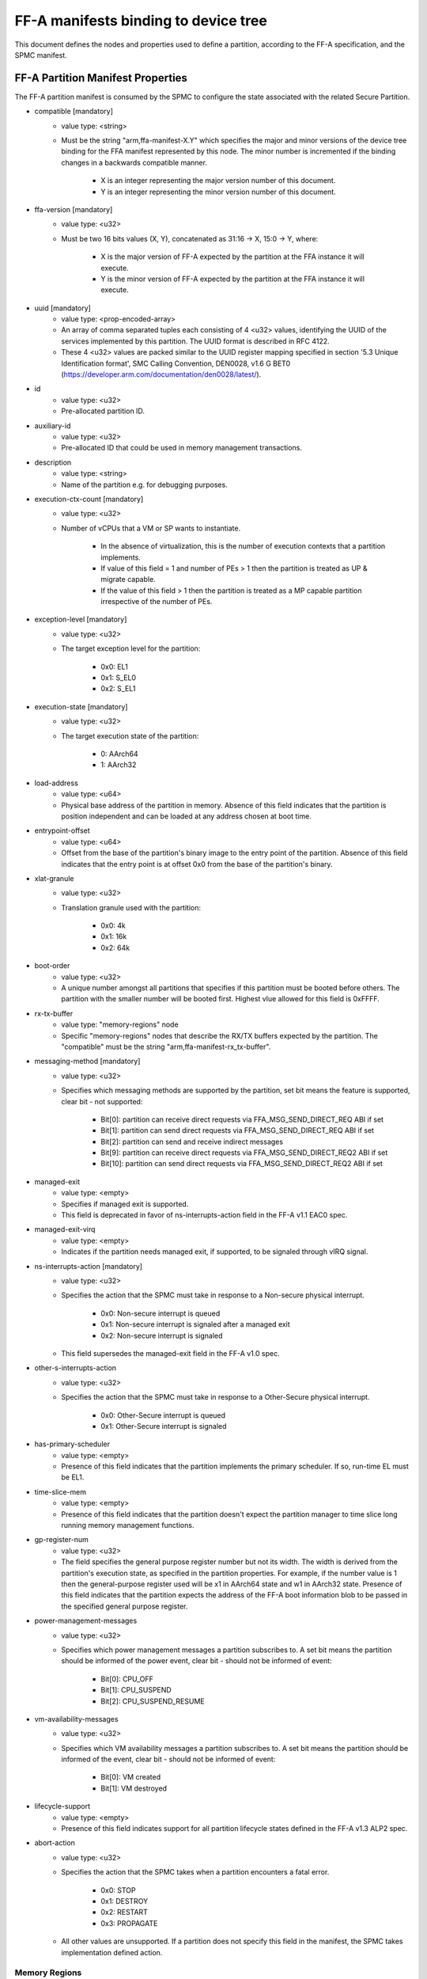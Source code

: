FF-A manifests binding to device tree
=====================================

This document defines the nodes and properties used to define a partition,
according to the FF-A specification, and the SPMC manifest.

FF-A Partition Manifest Properties
----------------------------------

The FF-A partition manifest is consumed by the SPMC to configure the state
associated with the related Secure Partition.

- compatible [mandatory]
   - value type: <string>
   - Must be the string "arm,ffa-manifest-X.Y" which specifies the major and
     minor versions of the device tree binding for the FFA manifest represented
     by this node. The minor number is incremented if the binding changes in a
     backwards compatible manner.

      - X is an integer representing the major version number of this document.
      - Y is an integer representing the minor version number of this document.

- ffa-version [mandatory]
   - value type: <u32>
   - Must be two 16 bits values (X, Y), concatenated as 31:16 -> X,
     15:0 -> Y, where:

      - X is the major version of FF-A expected by the partition at the FFA
        instance it will execute.
      - Y is the minor version of FF-A expected by the partition at the FFA
        instance it will execute.

- uuid [mandatory]
   - value type: <prop-encoded-array>
   - An array of comma separated tuples each consisting of 4 <u32> values,
     identifying the UUID of the services implemented by this partition.
     The UUID format is described in RFC 4122.
   - These 4 <u32> values are packed similar to the UUID register mapping
     specified in section '5.3 Unique Identification format', SMC Calling
     Convention, DEN0028, v1.6 G BET0
     (https://developer.arm.com/documentation/den0028/latest/).

- id
   - value type: <u32>
   - Pre-allocated partition ID.

- auxiliary-id
   - value type: <u32>
   - Pre-allocated ID that could be used in memory management transactions.

- description
   - value type: <string>
   - Name of the partition e.g. for debugging purposes.

- execution-ctx-count [mandatory]
   - value type: <u32>
   - Number of vCPUs that a VM or SP wants to instantiate.

      - In the absence of virtualization, this is the number of execution
        contexts that a partition implements.
      - If value of this field = 1 and number of PEs > 1 then the partition is
        treated as UP & migrate capable.
      - If the value of this field > 1 then the partition is treated as a MP
        capable partition irrespective of the number of PEs.

- exception-level [mandatory]
   - value type: <u32>
   - The target exception level for the partition:

      - 0x0: EL1
      - 0x1: S_EL0
      - 0x2: S_EL1

- execution-state [mandatory]
   - value type: <u32>
   - The target execution state of the partition:

      - 0: AArch64
      - 1: AArch32

- load-address
   - value type: <u64>
   - Physical base address of the partition in memory. Absence of this field
     indicates that the partition is position independent and can be loaded at
     any address chosen at boot time.

- entrypoint-offset
   - value type: <u64>
   - Offset from the base of the partition's binary image to the entry point of
     the partition. Absence of this field indicates that the entry point is at
     offset 0x0 from the base of the partition's binary.

- xlat-granule
   - value type: <u32>
   - Translation granule used with the partition:

      - 0x0: 4k
      - 0x1: 16k
      - 0x2: 64k

- boot-order
   - value type: <u32>
   - A unique number amongst all partitions that specifies if this partition
     must be booted before others. The partition with the smaller number will be
     booted first. Highest vlue allowed for this field is 0xFFFF.

- rx-tx-buffer
   - value type: "memory-regions" node
   - Specific "memory-regions" nodes that describe the RX/TX buffers expected
     by the partition.
     The "compatible" must be the string "arm,ffa-manifest-rx_tx-buffer".

- messaging-method [mandatory]
   - value type: <u32>
   - Specifies which messaging methods are supported by the partition, set bit
     means the feature is supported, clear bit - not supported:

      - Bit[0]: partition can receive direct requests via FFA_MSG_SEND_DIRECT_REQ ABI if set
      - Bit[1]: partition can send direct requests via FFA_MSG_SEND_DIRECT_REQ ABI if set
      - Bit[2]: partition can send and receive indirect messages
      - Bit[9]: partition can receive direct requests via FFA_MSG_SEND_DIRECT_REQ2 ABI if set
      - Bit[10]: partition can send direct requests via FFA_MSG_SEND_DIRECT_REQ2 ABI if set

- managed-exit
   - value type: <empty>
   - Specifies if managed exit is supported.
   - This field is deprecated in favor of ns-interrupts-action field in the FF-A
     v1.1 EAC0 spec.

- managed-exit-virq
   - value type: <empty>
   - Indicates if the partition needs managed exit, if supported, to be signaled
     through vIRQ signal.

- ns-interrupts-action [mandatory]
   - value type: <u32>
   - Specifies the action that the SPMC must take in response to a Non-secure
     physical interrupt.

      - 0x0: Non-secure interrupt is queued
      - 0x1: Non-secure interrupt is signaled after a managed exit
      - 0x2: Non-secure interrupt is signaled

   - This field supersedes the managed-exit field in the FF-A v1.0 spec.

- other-s-interrupts-action
   - value type: <u32>
   - Specifies the action that the SPMC must take in response to a Other-Secure
     physical interrupt.

      - 0x0: Other-Secure interrupt is queued
      - 0x1: Other-Secure interrupt is signaled

- has-primary-scheduler
   - value type: <empty>
   - Presence of this field indicates that the partition implements the primary
     scheduler. If so, run-time EL must be EL1.

- time-slice-mem
   - value type: <empty>
   - Presence of this field indicates that the partition doesn't expect the
     partition manager to time slice long running memory management functions.

- gp-register-num
   - value type: <u32>
   - The field specifies the general purpose register number but not its width.
     The width is derived from the partition's execution state, as specified in
     the partition properties. For example, if the number value is 1 then the
     general-purpose register used will be x1 in AArch64 state and w1 in AArch32
     state.
     Presence of this field indicates that the partition expects the address of
     the FF-A boot information blob to be passed in the specified general purpose
     register.

- power-management-messages
   - value type: <u32>
   - Specifies which power management messages a partition subscribes to.
     A set bit means the partition should be informed of the power event, clear
     bit - should not be informed of event:

      - Bit[0]: CPU_OFF
      - Bit[1]: CPU_SUSPEND
      - Bit[2]: CPU_SUSPEND_RESUME

- vm-availability-messages
   - value type: <u32>
   - Specifies which VM availability messages a partition subscribes to. A set
     bit means the partition should be informed of the event, clear bit - should
     not be informed of event:

      - Bit[0]: VM created
      - Bit[1]: VM destroyed

- lifecycle-support
   - value type: <empty>
   - Presence of this field indicates support for all partition lifecycle states
     defined in the FF-A v1.3 ALP2 spec.

- abort-action
   - value type: <u32>
   - Specifies the action that the SPMC takes when a partition encounters a fatal
     error.

      - 0x0: STOP
      - 0x1: DESTROY
      - 0x2: RESTART
      - 0x3: PROPAGATE

   - All other values are unsupported. If a partition does not specify this
     field in the manifest, the SPMC takes implementation defined action.

.. _memory_region_node:

Memory Regions
~~~~~~~~~~~~~~

- compatible [mandatory]
   - value type: <string>
   - Must be the string "arm,ffa-manifest-memory-regions".

- description
   - value type: <string>
   - Name of the memory region e.g. for debugging purposes.

- pages-count [mandatory]
   - value type: <u32>
   - Count of pages of memory region as a multiple of the translation granule
     size

- attributes [mandatory]
   - value type: <u32>
   - Mapping modes: ORed to get required permission

      - 0x1: Read
      - 0x2: Write
      - 0x4: Execute
      - 0x8: Security state

- base-address
   - value type: <u64>
   - Base address of the region. The address must be aligned to the translation
     granule size.
     The address given may be a Physical Address (PA), Virtual Address (VA), or
     Intermediate Physical Address (IPA). Refer to the FF-A specification for
     more information on the restrictions around the address type.
     If the base address is omitted then the partition manager must map a memory
     region of the specified size into the partition's translation regime and
     then communicate the region properties (including the base address chosen
     by the partition manager) to the partition.

- load-address-relative-offset
   - value type: <u64>
   - Offset relative to the load address of the partition.
     When this is provided in the partition manifest, it should be added to the
     load address to get the base address of the region. The secure partition
     manifest can have either "base-address" or "load-address-relative-offset".
     It cannot have both.

- stream-ids
   - value type: <prop-encoded-array>
   - List of IDs belonging to a DMA capable peripheral device that has access to
     the memory region represented by current node.
   - Each ID must have been declared in exactly one device region node.

- smmu-id
   - value type: <u32>
   - Identifies the SMMU IP that enforces the access control for the DMA device
     that owns the above stream-ids.

- stream-ids-access-permissions
   - value type: <prop-encoded-array>
   - List of attributes representing the instruction and data access permissions
     used by the DMA device streams to access the memory region represented by
     current node.

.. _device_region_node:

Device Regions
~~~~~~~~~~~~~~

- compatible [mandatory]
   - value type: <string>
   - Must be the string "arm,ffa-manifest-device-regions".

- description
   - value type: <string>
   - Name of the device region e.g. for debugging purposes.

- pages-count [mandatory]
   - value type: <u32>
   - Count of pages of memory region as a multiple of the translation granule
     size

- attributes [mandatory]
   - value type: <u32>
   - Mapping modes: ORed to get required permission

     - 0x1: Read
     - 0x2: Write
     - 0x4: Execute
     - 0x8: Security state

- base-address [mandatory]
   - value type: <u64>
   - Base address of the region. The address must be aligned to the translation
     granule size.
     The address given may be a Physical Address (PA), Virtual Address (VA), or
     Intermediate Physical Address (IPA). Refer to the FF-A specification for
     more information on the restrictions around the address type.

- smmu-id
   - value type: <u32>
   - On systems with multiple System Memory Management Units (SMMUs) this
     identifier is used to inform the partition manager which SMMU the device is
     upstream of. If the field is omitted then it is assumed that the device is
     not upstream of any SMMU.

- stream-ids
   - value type: <prop-encoded-array>
   - List of IDs where an ID is a unique <u32> value amongst all devices assigned
     to the partition.

- interrupts
   - value type: <prop-encoded-array>
   - A list of (id, attributes) pair describing the device interrupts, where:

      - id: The <u32> interrupt IDs.
      - attributes: A <u32> value, containing attributes for each interrupt ID:

        +----------------------+----------+
        |Field                 | Bit(s)   |
        +----------------------+----------+
        | Priority	       | 7:0      |
        +----------------------+----------+
        | Security state       | 8        |
        +----------------------+----------+
        | Config(Edge/Level)   | 9        |
        +----------------------+----------+
        | Type(SPI/PPI/SGI)    | 11:10    |
        +----------------------+----------+

        Security state:
          - Secure:       1
          - Non-secure:   0

        Configuration:
          - Edge triggered:       0
          - Level triggered:      1

        Type:
          - SPI:  0b10
          - PPI:  0b01
          - SGI:  0b00

- interrupts-target
   - value type: <prop-encoded-array>
   - A list of (id, mpdir upper bits, mpidr lower bits) tuples describing which
     mpidr the interrupt is routed to, where:

      - id: The <u32> interrupt ID. Must be one of those specified in the
            "interrupts" field.
      - mpidr upper bits: The <u32> describing the upper bits of the 64 bits
                          mpidr
      - mpidr lower bits: The <u32> describing the lower bits of the 64 bits
                          mpidr

- exclusive-access
   - value type: <empty>
   - Presence of this field implies that this endpoint must be granted exclusive
     access and ownership of this device's MMIO region.

SPMC Manifest Properties
------------------------

This manifest contains the SPMC *attribute* node consumed by the SPMD at
boot time.

attribute
~~~~~~~~~

- spmc_id
   - value type: <u32>
   - Defines the endpoint ID value that SPMC can query through ``FFA_ID_GET``.
- maj_ver
   - value type: <u32>
   - Major of the FF-A version implemented by the SPMC. SPMD checks against its own
     version.
- min_ver
   - value type>: <u32>
   - Minor of the FF-A version implemented by the SPMC. SPMD checks against its own
     version.
- exec_state
   - value type: <u32>
   - Defines the SPMC execution state (AArch64 or AArch32).
- load_address
   - value type: <u64>
   - Base physical address in which the SPMC binary is placed. Should be page aligned.
- entrypoint:
   - value type: <u64>
   - Defines the physical address for the cold boot primary core entrypoint used by the SPMD
     (currently matches ``BL32_BASE``) to enter the SPMC.
- binary_size
   - value type: <u32>
   - Defines the maximum size of the SPMC binary. It is used with load_address to sanitize the
     specified entrypoint.

--------------

*Copyright (c) 2019-2025, Arm Limited and Contributors. All rights reserved.*
